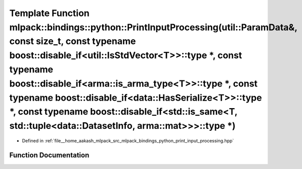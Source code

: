 .. _exhale_function_namespacemlpack_1_1bindings_1_1python_1a3c827aec0d0ff3ae5ae7d565fcda5ced:

Template Function mlpack::bindings::python::PrintInputProcessing(util::ParamData&, const size_t, const typename boost::disable_if<util::IsStdVector<T>>::type \*, const typename boost::disable_if<arma::is_arma_type<T>>::type \*, const typename boost::disable_if<data::HasSerialize<T>>::type \*, const typename boost::disable_if<std::is_same<T, std::tuple<data::DatasetInfo, arma::mat>>>::type \*)
===========================================================================================================================================================================================================================================================================================================================================================================================================

- Defined in :ref:`file__home_aakash_mlpack_src_mlpack_bindings_python_print_input_processing.hpp`


Function Documentation
----------------------


.. doxygenfunction:: mlpack::bindings::python::PrintInputProcessing(util::ParamData&, const size_t, const typename boost::disable_if<util::IsStdVector<T>>::type *, const typename boost::disable_if<arma::is_arma_type<T>>::type *, const typename boost::disable_if<data::HasSerialize<T>>::type *, const typename boost::disable_if<std::is_same<T, std::tuple<data::DatasetInfo, arma::mat>>>::type *)
